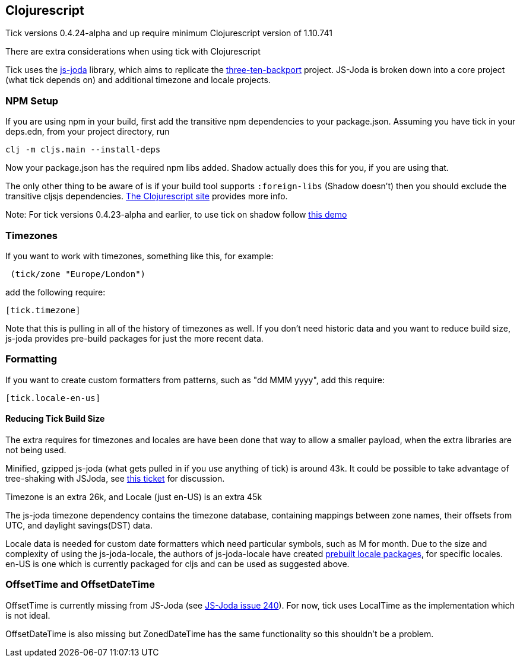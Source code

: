 == Clojurescript

Tick versions 0.4.24-alpha and up require minimum Clojurescript version of 1.10.741

There are extra considerations when using tick with Clojurescript

Tick uses the https://js-joda.github.io/js-joda/[js-joda] library, which aims to replicate the http://www.threeten.org/threetenbp/[three-ten-backport]
project. JS-Joda is broken down into a core project (what tick depends on) and additional timezone
and locale projects. 

=== NPM Setup

If you are using npm in your build, first add the transitive npm dependencies to your package.json. Assuming you have 
tick in your deps.edn, from your project directory, run 

```
clj -m cljs.main --install-deps
```

Now your package.json has the required npm libs added. Shadow actually does this for you, if you are using that. 

The only other thing to be aware of is if your build tool supports
`:foreign-libs` (Shadow doesn't) then you should exclude the transitive cljsjs dependencies. 
https://clojurescript.org/reference/dependencies#cljsjs[The Clojurescript site] provides more info. 

Note: For tick versions 0.4.23-alpha and earlier, to use tick on shadow follow https://github.com/henryw374/tick-on-shadow-cljs-demo[this demo]

=== Timezones 

If you want to work with timezones, something like this, for example:
                     
----
 (tick/zone "Europe/London") 
----

add the following require:

----
[tick.timezone]
----

Note that this is pulling in all of the history of timezones as well. If you don't need historic data and you 
want to reduce build size, js-joda provides pre-build packages for just the more recent data.

=== Formatting

If you want to create custom formatters from patterns, such as "dd MMM yyyy", add this require:

----
[tick.locale-en-us]
----

==== Reducing Tick Build Size

The extra requires for timezones and locales are have been done that way to allow a smaller payload, when the extra 
libraries are not being used. 

Minified, gzipped js-joda (what gets pulled in if you use anything of tick) is around 43k. It could be possible to take advantage
of tree-shaking with JSJoda, see https://github.com/juxt/tick/issues/33[this ticket] for discussion.
  
Timezone is an extra 26k, and Locale (just en-US) is an extra 45k

The js-joda timezone dependency contains the timezone database, containing mappings between zone
names, their offsets from UTC, and daylight savings(DST) data.

Locale data is needed for custom date formatters which need particular symbols, such as M for month. 
Due to the size and complexity of using the js-joda-locale, the authors of js-joda-locale have created
https://github.com/js-joda/js-joda-locale#use-prebuilt-locale-packages[prebuilt locale packages], for specific 
locales. en-US is one which is currently packaged for cljs and can be used as suggested above.
 
=== OffsetTime and OffsetDateTime

OffsetTime is currently missing from JS-Joda (see 
https://github.com/js-joda/js-joda/issues/240[JS-Joda issue 240]). For now, tick uses LocalTime
as the implementation which is not ideal. 

OffsetDateTime is also missing but ZonedDateTime has the same functionality so this shouldn't be a problem.

